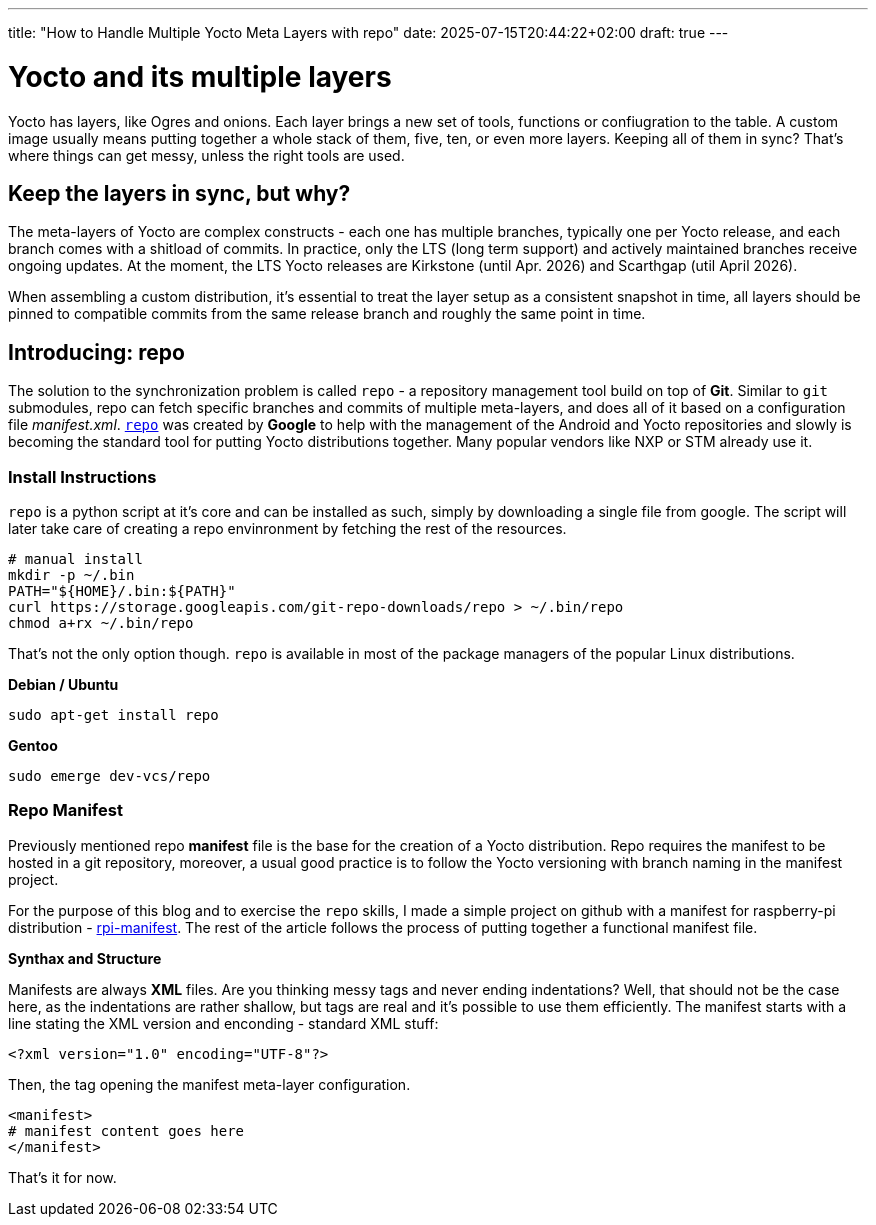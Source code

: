 ---
title: "How to Handle Multiple Yocto Meta Layers with repo"
date: 2025-07-15T20:44:22+02:00
draft: true
---

= Yocto and its multiple layers

Yocto has layers, like Ogres and onions. Each layer brings a new set of tools, functions or confiugration to the table. A custom image usually means putting together a whole stack of them, five, ten, or even more layers. Keeping all of them in sync? That's where things can get messy, unless the right tools are used.

== Keep the layers in sync, but why?

The meta-layers of Yocto are complex constructs - each one has multiple branches, typically one per Yocto release, and each branch comes with a shitload of commits. In practice, only the LTS (long term support) and actively maintained branches receive ongoing updates. At the moment, the LTS Yocto releases are Kirkstone (until Apr. 2026) and Scarthgap (util April 2026).

When assembling a custom distribution, it's essential to treat the layer setup as a consistent snapshot in time, all layers should be pinned to compatible commits from the same release branch and roughly the same point in time.

== Introducing: repo

The solution to the synchronization problem is called `repo` - a repository management tool build on top of **Git**. Similar to `git` submodules, repo can fetch specific branches and commits of multiple meta-layers, and does all of it based on a configuration file __manifest.xml__. https://gerrit.googlesource.com/git-repo[`repo`] was created by *Google* to help with the management of the Android and Yocto repositories and slowly is becoming the standard tool for putting Yocto distributions together. Many popular vendors like NXP or STM already use it.

=== Install Instructions

`repo` is a python script at it's core and can be installed as such, simply by downloading a single file from google. The script will later take care of creating a repo envinronment by fetching the rest of the resources.

[bash]
----
# manual install
mkdir -p ~/.bin
PATH="${HOME}/.bin:${PATH}"
curl https://storage.googleapis.com/git-repo-downloads/repo > ~/.bin/repo
chmod a+rx ~/.bin/repo
----

That's not the only option though. `repo` is available in most of the package managers of the popular Linux distributions.

**Debian / Ubuntu**

[bash]
----
sudo apt-get install repo
----

**Gentoo**
[bash]
----
sudo emerge dev-vcs/repo
----

=== Repo Manifest

Previously mentioned repo **manifest** file is the base for the creation of a Yocto distribution. Repo requires the manifest to be hosted in a git repository, moreover, a usual good practice is to follow the Yocto versioning with branch naming in the manifest project. 

For the purpose of this blog and to exercise the `repo` skills, I made a simple project on github with a manifest for raspberry-pi distribution - https://github.com/anthonio9/rpi-manifest[rpi-manifest]. The rest of the article follows the process of putting together a functional manifest file.

**Synthax and Structure**

Manifests are always **XML** files. Are you thinking messy tags and never ending indentations? Well, that should not be the case here, as the indentations are rather shallow, but tags are real and it's possible to use them efficiently. The manifest starts with a line stating the XML version and enconding - standard XML stuff:

----
<?xml version="1.0" encoding="UTF-8"?>
----

Then, the tag opening the manifest meta-layer configuration.

----
<manifest>
# manifest content goes here
</manifest>
----

That's it for now. 
